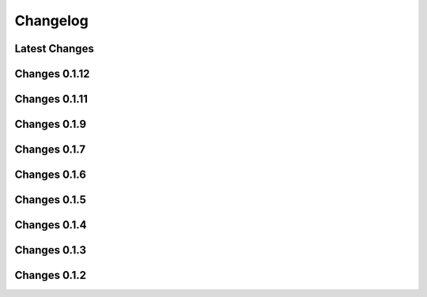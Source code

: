 *********
Changelog
*********

Latest Changes
--------------

.. git_changelog::
    :rev-

Changes 0.1.12
--------------

.. git_changelog::
    :rev-list: 0.1.11..0.1.12

Changes 0.1.11
--------------

.. git_changelog::
    :rev-list: 0.1.9..0.1.11

Changes 0.1.9
--------------

.. git_changelog::
    :rev-list: 0.1.7..0.1.9

Changes 0.1.7
--------------

.. git_changelog::
    :rev-list: 0.1.6..0.1.7

Changes 0.1.6
--------------

.. git_changelog::
    :rev-list: 0.1.5..0.1.6

Changes 0.1.5
--------------

.. git_changelog::
    :rev-list: 0.1.4..0.1.5

Changes 0.1.4
--------------

.. git_changelog::
    :rev-list: 0.1.3..0.1.4

Changes 0.1.3
--------------

.. git_changelog::
    :rev-list: 0.1.2..0.1.3

Changes 0.1.2
--------------

.. git_changelog::
    :rev-list: 0.1.2

